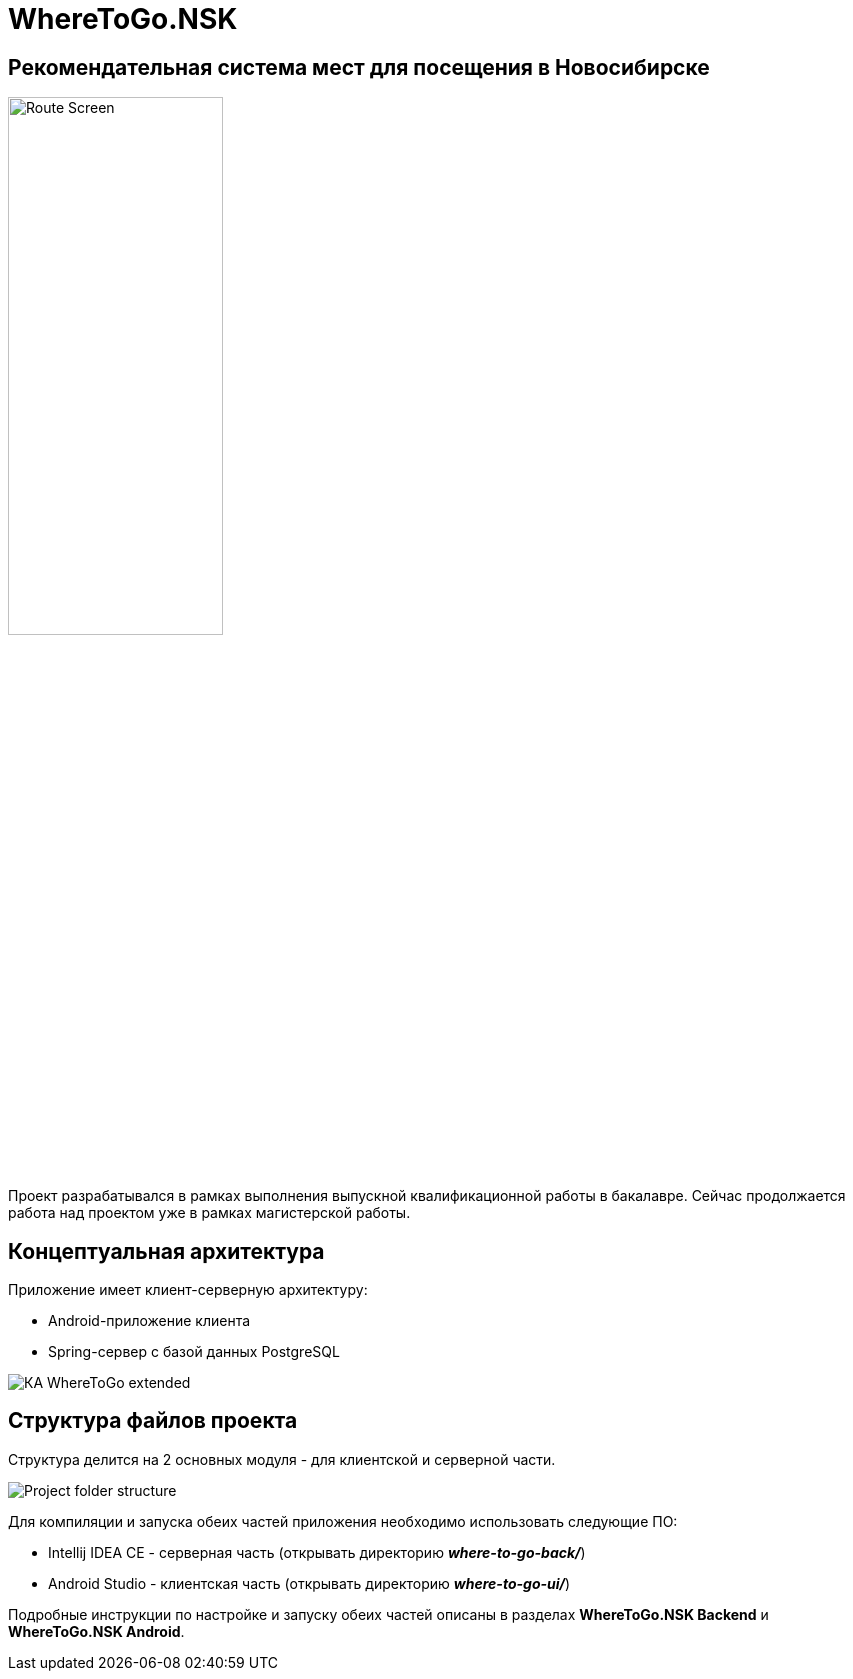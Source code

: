 = WhereToGo.NSK

== Рекомендательная система мест для посещения в Новосибирске

image::where-to-go-back/docs/admin-guide/images/Route_Screen.png[width=50%,align='center']

Проект разрабатывался в рамках выполнения выпускной квалификационной работы в бакалавре. Сейчас продолжается работа над проектом уже в рамках магистерской работы.

== Концептуальная архитектура

Приложение имеет клиент-серверную архитектуру:

* Android-приложение клиента
* Spring-сервер с базой данных PostgreSQL

image::where-to-go-back/docs/admin-guide/images/КА_WhereToGo_extended.png[align='center']

== Структура файлов проекта

Структура делится на 2 основных модуля - для клиентской и серверной части.

image::docs/images/Project_folder_structure.PNG[]

Для компиляции и запуска обеих частей приложения необходимо использовать следующие ПО:

 * Intellij IDEA CE - серверная часть (открывать директорию *_where-to-go-back/_*)
 * Android Studio - клиентская часть (открывать директорию *_where-to-go-ui/_*)

Подробные инструкции по настройке и запуску обеих частей описаны в разделах *WhereToGo.NSK Backend* и *WhereToGo.NSK Android*.